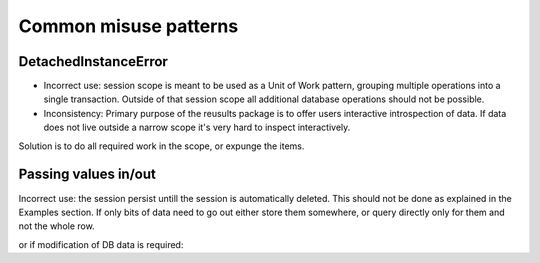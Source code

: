 Common misuse patterns
======================

DetachedInstanceError
---------------------

.. code-block:: python
   :linenos:

   with results.session_scope() as s:
       e = s.query(results.Event).first()
   e.run
   >>> Traceback : sqlalchemy.orm.exc.DetachedInstanceError

* Incorrect use: session scope is meant to be used as a Unit of Work pattern,
  grouping multiple operations into a single transaction. Outside of that
  session scope all additional database operations should not be possible.
* Inconsistency: Primary purpose of the reusults package is to offer users
  interactive introspection of data. If data does not live outside a narrow
  scope it's very hard to inspect interactively.

Solution is to do all required work in the scope, or expunge the items.

.. todo:: Create a auto-expunge scope. Very hard to generalize expunging,
   especially for circular definitions.
    

Passing values in/out
---------------------

.. code-block:: python
   :linenos:

   <in a script>
   <some code>
   e = results.Event.query().first()
   <some additional code, perhaps even changing e>

Incorrect use: the session persist untill the session is automatically deleted.
This should not be done as explained in the Examples section. If only bits
of data need to go out either store them somewhere, or query directly only for
them and not the whole row.
  
.. code-block:: python
   :linenos:

   <in a script>
   <some code>
   with results.session_scope() as s:
       e = s.query(results.Event).first()
       x1, x2 = e.x1, e.x2
   <some further code using x1, x2>

   # or
   with results.session_scope() as s:
       x1, x2 = s.query(results.Event.x1, results.Event.x2).first()
   <some further code using x1, x2>

or if modification of DB data is required:

.. code-block:: python
   :linenos:

   <code calculating new values of x1, x2>
   with results.session_scope() as s:
       e = s.query(results.Event).first()
       e.x1, e.x2 = x1, x2
   <some further code>
